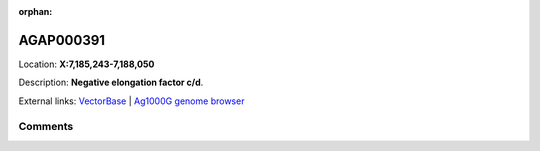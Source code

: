 :orphan:



AGAP000391
==========

Location: **X:7,185,243-7,188,050**



Description: **Negative elongation factor c/d**.

External links:
`VectorBase <https://www.vectorbase.org/Anopheles_gambiae/Gene/Summary?g=AGAP000391>`_ |
`Ag1000G genome browser <https://www.malariagen.net/apps/ag1000g/phase1-AR3/index.html?genome_region=X:7185243-7188050#genomebrowser>`_





Comments
--------


.. raw:: html

    <div id="disqus_thread"></div>
    <script>
    
    var disqus_config = function () {
        this.page.identifier = '/gene/AGAP000391';
    };
    
    (function() { // DON'T EDIT BELOW THIS LINE
    var d = document, s = d.createElement('script');
    s.src = 'https://agam-selection-atlas.disqus.com/embed.js';
    s.setAttribute('data-timestamp', +new Date());
    (d.head || d.body).appendChild(s);
    })();
    </script>
    <noscript>Please enable JavaScript to view the <a href="https://disqus.com/?ref_noscript">comments.</a></noscript>


